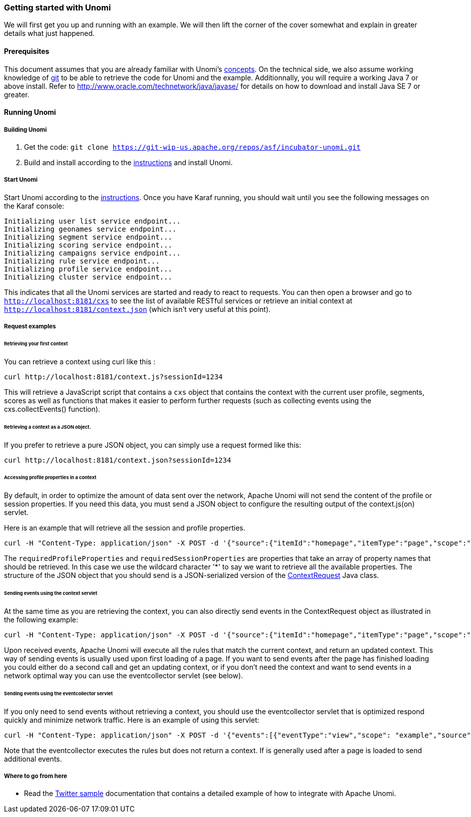 //
// Licensed under the Apache License, Version 2.0 (the "License");
// you may not use this file except in compliance with the License.
// You may obtain a copy of the License at
//
//      http://www.apache.org/licenses/LICENSE-2.0
//
// Unless required by applicable law or agreed to in writing, software
// distributed under the License is distributed on an "AS IS" BASIS,
// WITHOUT WARRANTIES OR CONDITIONS OF ANY KIND, either express or implied.
// See the License for the specific language governing permissions and
// limitations under the License.
//

=== Getting started with Unomi

We will first get you up and running with an example. We will then lift the corner of the cover somewhat and explain in greater details what just happened.

==== Prerequisites

This document assumes that you are already familiar with Unomi's link:concepts.html[concepts]. On the technical side, we also assume working knowledge of https://git-scm.com/[git] to be able to retrieve the code for Unomi and the example. Additionnally, you will require a working Java 7 or above install. Refer to http://www.oracle.com/technetwork/java/javase/[http://www.oracle.com/technetwork/java/javase/] for details on how to download and install Java SE 7 or greater.

==== Running Unomi

===== Building Unomi

. Get the code: `git clone https://git-wip-us.apache.org/repos/asf/incubator-unomi.git`
. Build and install according to the link:building-and-deploying.html[instructions] and install Unomi.

===== Start Unomi

Start Unomi according to the link:building-and-deploying.html#Deploying_the_generated_package[instructions]. Once you have Karaf running,
 you should wait until you see the following messages on the Karaf console:

[source]
----
Initializing user list service endpoint...
Initializing geonames service endpoint...
Initializing segment service endpoint...
Initializing scoring service endpoint...
Initializing campaigns service endpoint...
Initializing rule service endpoint...
Initializing profile service endpoint...
Initializing cluster service endpoint...
----

This indicates that all the Unomi services are started and ready to react to requests. You can then open a browser and go to `http://localhost:8181/cxs` to see the list of
available RESTful services or retrieve an initial context at `http://localhost:8181/context.json` (which isn't very useful at this point).

===== Request examples

====== Retrieving your first context

You can retrieve a context using curl like this : 

[source]
----
curl http://localhost:8181/context.js?sessionId=1234
----

This will retrieve a JavaScript script that contains a `cxs` object that contains the context with the current user
profile, segments, scores as well as functions that makes it easier to perform further requests (such as collecting
events using the cxs.collectEvents() function).

====== Retrieving a context as a JSON object.

If you prefer to retrieve a pure JSON object, you can simply use a request formed like this:

[source]
----
curl http://localhost:8181/context.json?sessionId=1234
----

====== Accessing profile properties in a context

By default, in order to optimize the amount of data sent over the network, Apache Unomi will not send the content of
the profile or session properties. If you need this data, you must send a JSON object to configure the resulting output
of the context.js(on) servlet.

Here is an example that will retrieve all the session and profile properties.

[source]
----
curl -H "Content-Type: application/json" -X POST -d '{"source":{"itemId":"homepage","itemType":"page","scope":"example"},"requiredProfileProperties":["*"],"requiredSessionProperties":["*"],"requireSegments":true}' http://localhost:8181/context.json?sessionId=1234
----

The `requiredProfileProperties` and `requiredSessionProperties` are properties that take an array of property names
that should be retrieved. In this case we use the wildcard character '*' to say we want to retrieve all the available
properties. The structure of the JSON object that you should send is a JSON-serialized version of the http://unomi.incubator.apache.org/unomi-api/apidocs/org/apache/unomi/api/ContextRequest.html[ContextRequest]
Java class. 

====== Sending events using the context servlet

At the same time as you are retrieving the context, you can also directly send events in the ContextRequest object as
illustrated in the following example:

[source]
----
curl -H "Content-Type: application/json" -X POST -d '{"source":{"itemId":"homepage","itemType":"page","scope":"example"},"events":[{"eventType":"view","scope": "example","source":{"itemType": "site","scope":"example","itemId": "mysite"},"target":{"itemType":"page","scope":"example","itemId":"homepage","properties":{"pageInfo":{"referringURL":""}}}}]}' http://localhost:8181/context.json?sessionId=1234
----

Upon received events, Apache Unomi will execute all the rules that match the current context, and return an updated context.
This way of sending events is usually used upon first loading of a page. If you want to send events after the page has
finished loading you could either do a second call and get an updating context, or if you don't need the context and want
to send events in a network optimal way you can use the eventcollector servlet (see below). 

====== Sending events using the eventcollector servlet

If you only need to send events without retrieving a context, you should use the eventcollector servlet that is optimized
respond quickly and minimize network traffic. Here is an example of using this servlet:

[source]
----
curl -H "Content-Type: application/json" -X POST -d '{"events":[{"eventType":"view","scope": "example","source":{"itemType": "site","scope":"example","itemId": "mysite"},"target":{"itemType":"page","scope":"example","itemId":"homepage","properties":{"pageInfo":{"referringURL":""}}}}]}' http://localhost:8181/eventcollector?sessionId=1234
----

Note that the eventcollector executes the rules but does not return a context. If is generally used after a page is loaded
to send additional events. 

===== Where to go from here

* Read the link:twitter-sample.html[Twitter sample] documentation that contains a detailed example of how to integrate with Apache Unomi.